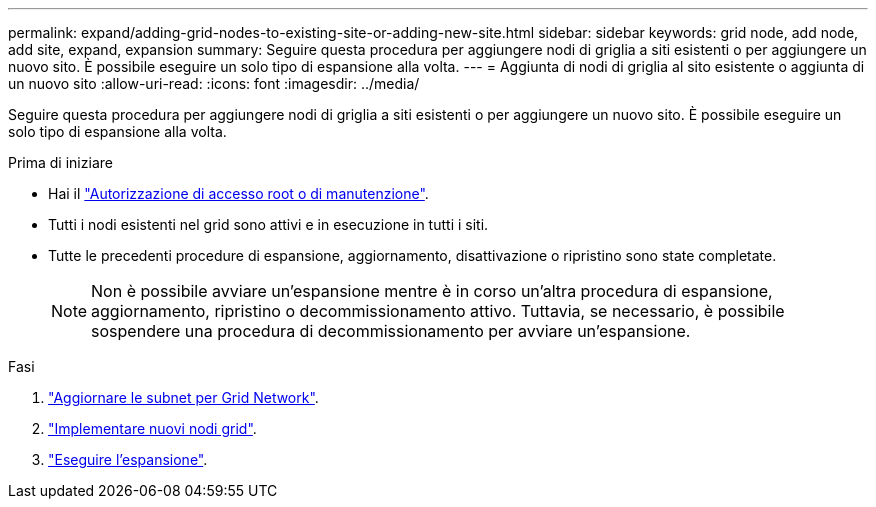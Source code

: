 ---
permalink: expand/adding-grid-nodes-to-existing-site-or-adding-new-site.html 
sidebar: sidebar 
keywords: grid node, add node, add site, expand, expansion 
summary: Seguire questa procedura per aggiungere nodi di griglia a siti esistenti o per aggiungere un nuovo sito. È possibile eseguire un solo tipo di espansione alla volta. 
---
= Aggiunta di nodi di griglia al sito esistente o aggiunta di un nuovo sito
:allow-uri-read: 
:icons: font
:imagesdir: ../media/


[role="lead"]
Seguire questa procedura per aggiungere nodi di griglia a siti esistenti o per aggiungere un nuovo sito. È possibile eseguire un solo tipo di espansione alla volta.

.Prima di iniziare
* Hai il link:../admin/admin-group-permissions.html["Autorizzazione di accesso root o di manutenzione"].
* Tutti i nodi esistenti nel grid sono attivi e in esecuzione in tutti i siti.
* Tutte le precedenti procedure di espansione, aggiornamento, disattivazione o ripristino sono state completate.
+

NOTE: Non è possibile avviare un'espansione mentre è in corso un'altra procedura di espansione, aggiornamento, ripristino o decommissionamento attivo. Tuttavia, se necessario, è possibile sospendere una procedura di decommissionamento per avviare un'espansione.



.Fasi
. link:updating-subnets-for-grid-network.html["Aggiornare le subnet per Grid Network"].
. link:deploying-new-grid-nodes.html["Implementare nuovi nodi grid"].
. link:performing-expansion.html["Eseguire l'espansione"].

